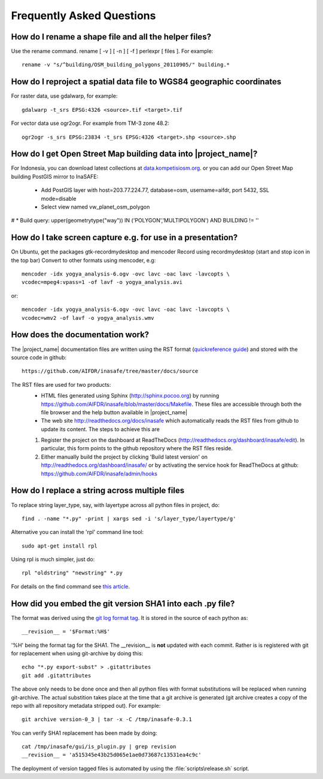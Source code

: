 
Frequently Asked Questions
==========================


How do I rename a shape file and all the helper files?
::::::::::::::::::::::::::::::::::::::::::::::::::::::

Use the rename command. rename [ -v ] [ -n ] [ -f ] perlexpr [ files ].
For example::
  
    rename -v "s/^building/OSM_building_polygons_20110905/" building.*

How do I reproject a spatial data file to WGS84 geographic coordinates
::::::::::::::::::::::::::::::::::::::::::::::::::::::::::::::::::::::

For raster data, use gdalwarp, for example::

   gdalwarp -t_srs EPSG:4326 <source>.tif <target>.tif

For vector data use ogr2ogr. For example from TM-3 zone 48.2::

   ogr2ogr -s_srs EPSG:23834 -t_srs EPSG:4326 <target>.shp <source>.shp

How do I get Open Street Map building data into |project_name|?
:::::::::::::::::::::::::::::::::::::::::::::::::::::::::::::::

For Indonesia, you can download latest collections at
`data.kompetisiosm.org <http://data.kompetisiosm.org>`_. or you can add our
Open Street Map building PostGIS mirror to InaSAFE:

 * Add PostGIS layer with host=203.77.224.77, database=osm, 
   username=aifdr, port 5432, SSL mode=disable
 * Select view named vw_planet_osm_polygon

# * Build query: upper(geometrytype("way")) IN ('POLYGON','MULTIPOLYGON') AND BUILDING != ''

How do I take screen capture e.g. for use in a presentation?
::::::::::::::::::::::::::::::::::::::::::::::::::::::::::::

On Ubuntu, get the packages gtk-recordmydesktop and mencoder
Record using recordmydesktop (start and stop icon in the top bar)
Convert to other formats using mencoder, e.g::

   mencoder -idx yogya_analysis-6.ogv -ovc lavc -oac lavc -lavcopts \
   vcodec=mpeg4:vpass=1 -of lavf -o yogya_analysis.avi
 
or::

   mencoder -idx yogya_analysis-6.ogv -ovc lavc -oac lavc -lavcopts \
   vcodec=wmv2 -of lavf -o yogya_analysis.wmv


How does the documentation work?
::::::::::::::::::::::::::::::::

The |project_name| documentation files are written using the RST format
(`quickreference guide <http://docutils.sourceforge.net/docs/user/rst/quickref.html>`_)
and stored with the source code in github::

   https://github.com/AIFDR/inasafe/tree/master/docs/source

The RST files are used for two products:
  * HTML files generated using Sphinx (http://sphinx.pocoo.org) by running
    https://github.com/AIFDR/inasafe/blob/master/docs/Makefile. These
    files are accessible through both the file browser and the help button
    available in |project_name|
  * The web site http://readthedocs.org/docs/inasafe which automatically
    reads the RST files from github to update its content. The steps to achieve
    this are

  1. Register the project on the dashboard at ReadTheDocs
     (http://readthedocs.org/dashboard/inasafe/edit).
     In particular, this form points to the github repository where the RST
     files reside.
  2. Either manually build the project by clicking 'Build latest version' on
     http://readthedocs.org/dashboard/inasafe/ or by activating the
     service hook for ReadTheDocs at github:
     https://github.com/AIFDR/inasafe/admin/hooks


How do I replace a string across multiple files
:::::::::::::::::::::::::::::::::::::::::::::::

To replace string layer_type, say, with layertype across all python files
in project, do::

   find . -name "*.py" -print | xargs sed -i 's/layer_type/layertype/g'

Alternative you can install the 'rpl' command line tool::

   sudo apt-get install rpl

Using rpl is much simpler, just do::

   rpl "oldstring" "newstring" *.py


For details on the find command see `this article <http://rushi.wordpress.com/2008/08/05/find-replace-across-multiple-files-in-linux/>`_.

.. _faq-revision-label:

How did you embed the git version SHA1 into each .py file?
::::::::::::::::::::::::::::::::::::::::::::::::::::::::::

The format was derived using the `git log format tag <http://schacon.github.com/git/git-log.html>`_.
It is stored in the source of each python as::
   
   __revision__ = '$Format:%H$'

'%H' being the format tag for the SHA1. The __revision__ is **not** updated
with each commit. Rather is is registered with git for replacement when using
git-archive by doing this::
   
   echo "*.py export-subst" > .gitattributes
   git add .gitattributes

The above only needs to be done once and then all python files with format
substitutions will be replaced when running git-archive. The actual substition
takes place at the time that a git archive is generated (git archive creates a
copy of the repo with all repository metadata stripped out). For example::
  
  git archive version-0_3 | tar -x -C /tmp/inasafe-0.3.1

You can verify SHA1 replacement has been made by doing::
   
   cat /tmp/inasafe/gui/is_plugin.py | grep revision
   __revision__ = 'a515345e43b25d065e1ae0d73687c13531ea4c9c'

The deployment of version tagged files is automated by using the 
:file:`scripts\release.sh` script.
   
